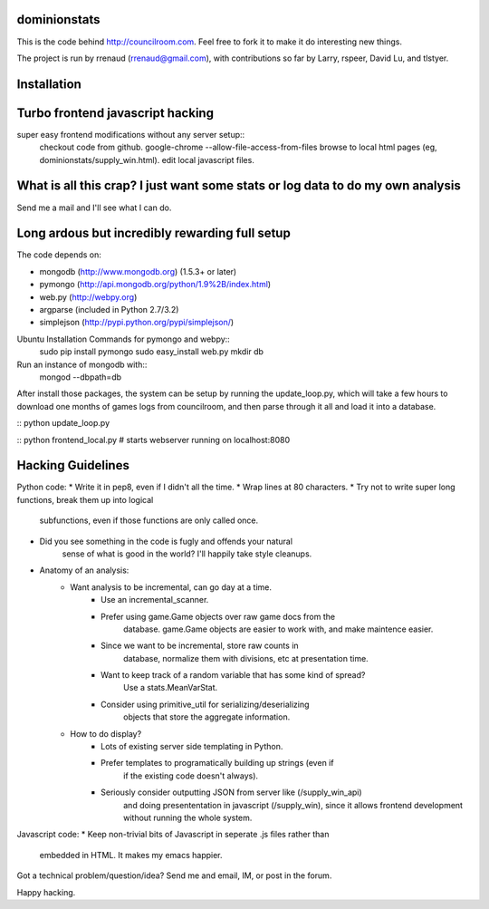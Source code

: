 dominionstats
=============
This is the code behind http://councilroom.com. Feel free to fork it to make
it do interesting new things.

The project is run by rrenaud (rrenaud@gmail.com), with contributions so far by
Larry, rspeer, David Lu, and tlstyer.


Installation
====

Turbo frontend javascript hacking
====
super easy frontend modifications without any server setup::
     checkout code from github.
     google-chrome --allow-file-access-from-files
     browse to local html pages (eg, dominionstats/supply_win.html).
     edit local javascript files.

What is all this crap? I just want some stats or log data to do my own analysis
====
Send me a mail and I'll see what I can do.

Long ardous but incredibly rewarding full setup
====
The code depends on:

- mongodb (http://www.mongodb.org) (1.5.3+ or later)
- pymongo (http://api.mongodb.org/python/1.9%2B/index.html)
- web.py (http://webpy.org)
- argparse (included in Python 2.7/3.2)
- simplejson (http://pypi.python.org/pypi/simplejson/)

Ubuntu Installation Commands for pymongo and webpy::
     sudo pip install pymongo
     sudo easy_install web.py
     mkdir db

Run an instance of mongodb with::
     mongod --dbpath=db

After install those packages, the system can be setup by running the 
update_loop.py, which will take a few hours to download one months of games
logs from councilroom, and then parse through it all and load it into a 
database.  

::
python update_loop.py

::
python frontend_local.py     # starts webserver running on localhost:8080

Hacking Guidelines
====
Python code: 
* Write it in pep8, even if I didn't all the time.  
* Wrap lines at 80 characters.
* Try not to write super long functions, break them up into logical 
    subfunctions, even if those functions are only called once.
* Did you see something in the code is fugly and offends your natural 
    sense of what is good in the world?  I'll happily take style cleanups.

+ Anatomy of an analysis:
   - Want analysis to be incremental, can go day at a time.
      * Use an incremental_scanner.
      * Prefer using game.Game objects over raw game docs from the
          database.  game.Game objects are easier to work with, and 
          make maintence easier.
      * Since we want to be incremental, store raw counts in 
          database, normalize them with divisions, etc at presentation time.
      * Want to keep track of a random variable that has some kind of spread?
          Use a stats.MeanVarStat.
      * Consider using primitive_util for serializing/deserializing
          objects that store the aggregate information.  
   - How to do display?
      * Lots of existing server side templating in Python.
      * Prefer templates to programatically building up strings (even if
          if the existing code doesn't always).
      * Seriously consider outputting JSON from server like (/supply_win_api)
          and doing presententation in javascript (/supply_win), since 
          it allows frontend development without running the whole system.  

Javascript code:
* Keep non-trivial bits of Javascript in seperate .js files rather than
  embedded in HTML.  It makes my emacs happier.


Got a technical problem/question/idea?  Send me and email, IM, or post in the
forum.

Happy hacking.
